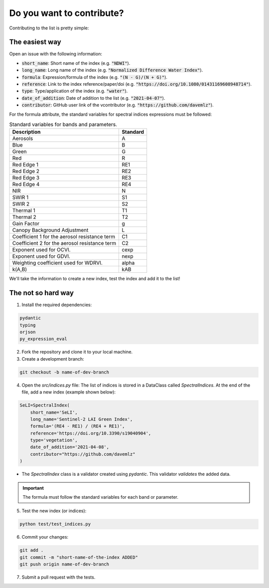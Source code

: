 Do you want to contribute?
==============================

Contributing to the list is pretty simple:

The easiest way
-------------------------------

Open an issue with the following information:

- :code:`short_name`: Short name of the index (e.g. :code:`"NDWI"`).
- :code:`long_name`: Long name of the index (e.g. :code:`"Normalized Difference Water Index"`).
- :code:`formula`: Expression/formula of the index (e.g. :code:`"(N - G)/(N + G)"`).
- :code:`reference`: Link to the index reference/paper/doi (e.g. :code:`"https://doi.org/10.1080/01431169608948714"`).
- :code:`type`: Type/application of the index (e.g. :code:`"water"`).
- :code:`date_of_addition`: Date of addition to the list (e.g. :code:`"2021-04-07"`).
- :code:`contributor`: GitHub user link of the vcontributor (e.g. :code:`"https://github.com/davemlz"`).

For the formula attribute, the standard variables for spectral indices expressions must be followed:

.. list-table:: Standard variables for bands and parameters.   
   :header-rows: 1

   * - Description
     - Standard  
   * - Aerosols
     - A
   * - Blue
     - B
   * - Green
     - G    
   * - Red
     - R
   * - Red Edge 1
     - RE1 
   * - Red Edge 2
     - RE2 
   * - Red Edge 3
     - RE3 
   * - Red Edge 4
     - RE4 
   * - NIR
     - N
   * - SWIR 1
     - S1     
   * - SWIR 2
     - S2   
   * - Thermal 1
     - T1  
   * - Thermal 2
     - T2
   * - Gain Factor
     - g
   * - Canopy Background Adjustment
     - L
   * - Coefficient 1 for the aerosol resistance term
     - C1
   * - Coefficient 2 for the aerosol resistance term
     - C2
   * - Exponent used for OCVI.
     - cexp
   * - Exponent used for GDVI.
     - nexp
   * - Weighting coefficient used for WDRVI.
     - alpha
   * - k(A,B)
     - kAB

We'll take the information to create a new index, test the index and add it to the list!

The not so hard way
-------------------------------

1. Install the required dependencies:

.. code-block::

    pydantic
    typing
    orjson
    py_expression_eval

2. Fork the repository and clone it to your local machine.
3. Create a development branch:

.. code-block::

    git checkout -b name-of-dev-branch        

4. Open the `src/indices.py` file: The list of indices is stored in a DataClass called `SpectralIndices`. At the end of the file, add a new index (example shown below):

.. code-block:: python

    SeLI=SpectralIndex(
        short_name='SeLI',
        long_name='Sentinel-2 LAI Green Index',
        formula='(RE4 - RE1) / (RE4 + RE1)',
        reference='https://doi.org/10.3390/s19040904',
        type='vegetation',
        date_of_addition='2021-04-08',
        contributor="https://github.com/davemlz"
    )

- The `SpectralIndex` class is a validator created using `pydantic`. This validator *validates* the added data.

.. important::
   The formula must follow the standard variables for each band or parameter.

5. Test the new index (or indices):

.. code-block:: python

    python test/test_indices.py        

6. Commit your changes:

.. code-block::

    git add .
    git commit -m "short-name-of-the-index ADDED"
    git push origin name-of-dev-branch

7. Submit a pull request with the tests.